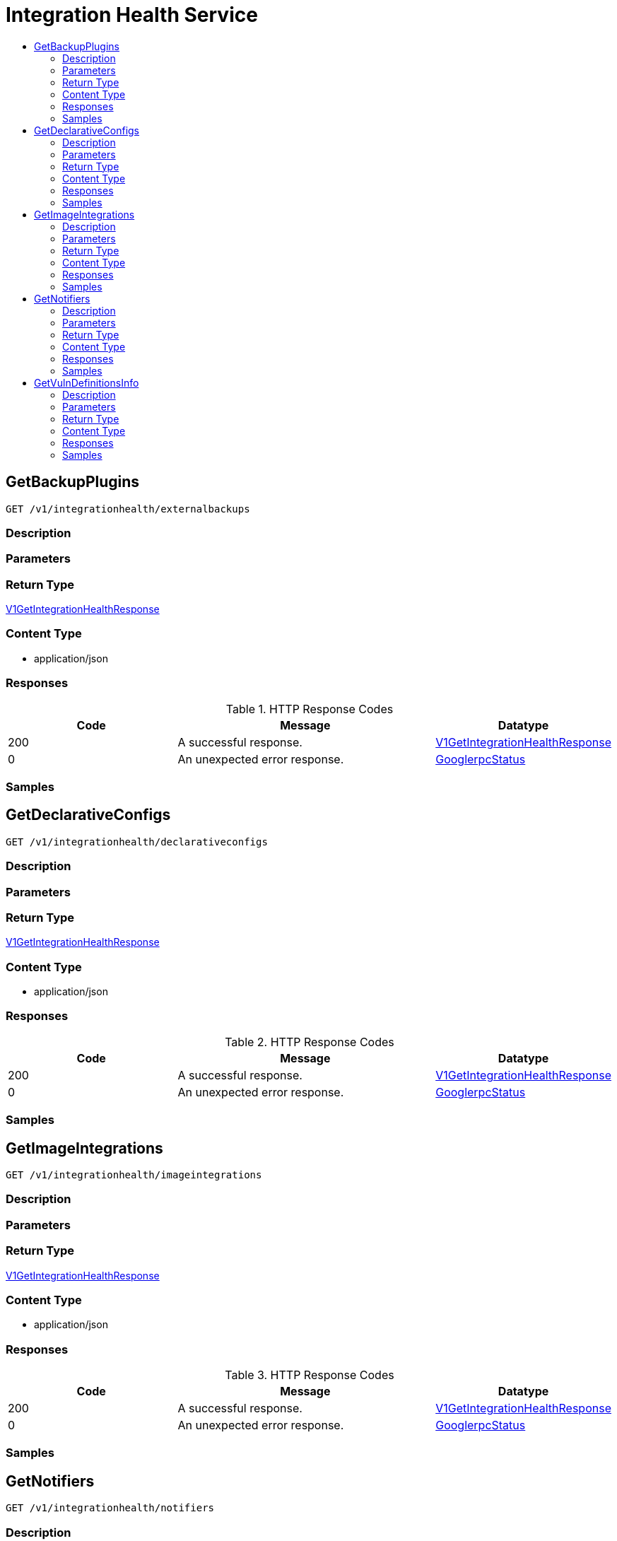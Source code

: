 // Auto-generated by scripts. Do not edit.
:_mod-docs-content-type: ASSEMBLY
[id="IntegrationHealthService"]
= Integration Health Service
:toc: macro
:toc-title:

toc::[]

:context: IntegrationHealthService

[id="GetBackupPlugins_IntegrationHealthService"]
== GetBackupPlugins

`GET /v1/integrationhealth/externalbackups`

=== Description

=== Parameters

=== Return Type

xref:../CommonObjectReference/CommonObjectReference.adoc#V1GetIntegrationHealthResponse_CommonObjectReference[V1GetIntegrationHealthResponse]

=== Content Type

* application/json

=== Responses

.HTTP Response Codes
[cols="2,3,1"]
|===
| Code | Message | Datatype

| 200
| A successful response.
|  xref:../CommonObjectReference/CommonObjectReference.adoc#V1GetIntegrationHealthResponse_CommonObjectReference[V1GetIntegrationHealthResponse]

| 0
| An unexpected error response.
|  xref:../CommonObjectReference/CommonObjectReference.adoc#GooglerpcStatus_CommonObjectReference[GooglerpcStatus]

|===

=== Samples

[id="GetDeclarativeConfigs_IntegrationHealthService"]
== GetDeclarativeConfigs

`GET /v1/integrationhealth/declarativeconfigs`

=== Description

=== Parameters

=== Return Type

xref:../CommonObjectReference/CommonObjectReference.adoc#V1GetIntegrationHealthResponse_CommonObjectReference[V1GetIntegrationHealthResponse]

=== Content Type

* application/json

=== Responses

.HTTP Response Codes
[cols="2,3,1"]
|===
| Code | Message | Datatype

| 200
| A successful response.
|  xref:../CommonObjectReference/CommonObjectReference.adoc#V1GetIntegrationHealthResponse_CommonObjectReference[V1GetIntegrationHealthResponse]

| 0
| An unexpected error response.
|  xref:../CommonObjectReference/CommonObjectReference.adoc#GooglerpcStatus_CommonObjectReference[GooglerpcStatus]

|===

=== Samples

[id="GetImageIntegrations_IntegrationHealthService"]
== GetImageIntegrations

`GET /v1/integrationhealth/imageintegrations`

=== Description

=== Parameters

=== Return Type

xref:../CommonObjectReference/CommonObjectReference.adoc#V1GetIntegrationHealthResponse_CommonObjectReference[V1GetIntegrationHealthResponse]

=== Content Type

* application/json

=== Responses

.HTTP Response Codes
[cols="2,3,1"]
|===
| Code | Message | Datatype

| 200
| A successful response.
|  xref:../CommonObjectReference/CommonObjectReference.adoc#V1GetIntegrationHealthResponse_CommonObjectReference[V1GetIntegrationHealthResponse]

| 0
| An unexpected error response.
|  xref:../CommonObjectReference/CommonObjectReference.adoc#GooglerpcStatus_CommonObjectReference[GooglerpcStatus]

|===

=== Samples

[id="GetNotifiers_IntegrationHealthService"]
== GetNotifiers

`GET /v1/integrationhealth/notifiers`

=== Description

=== Parameters

=== Return Type

xref:../CommonObjectReference/CommonObjectReference.adoc#V1GetIntegrationHealthResponse_CommonObjectReference[V1GetIntegrationHealthResponse]

=== Content Type

* application/json

=== Responses

.HTTP Response Codes
[cols="2,3,1"]
|===
| Code | Message | Datatype

| 200
| A successful response.
|  xref:../CommonObjectReference/CommonObjectReference.adoc#V1GetIntegrationHealthResponse_CommonObjectReference[V1GetIntegrationHealthResponse]

| 0
| An unexpected error response.
|  xref:../CommonObjectReference/CommonObjectReference.adoc#GooglerpcStatus_CommonObjectReference[GooglerpcStatus]

|===

=== Samples

[id="GetVulnDefinitionsInfo_IntegrationHealthService"]
== GetVulnDefinitionsInfo

`GET /v1/integrationhealth/vulndefinitions`

=== Description

=== Parameters

==== Query Parameters

[cols="2,3,1,1,1"]
|===
|Name| Description| Required| Default| Pattern

| component
|  
| -
| SCANNER
| 

|===

=== Return Type

xref:../CommonObjectReference/CommonObjectReference.adoc#V1VulnDefinitionsInfo_CommonObjectReference[V1VulnDefinitionsInfo]

=== Content Type

* application/json

=== Responses

.HTTP Response Codes
[cols="2,3,1"]
|===
| Code | Message | Datatype

| 200
| A successful response.
|  xref:../CommonObjectReference/CommonObjectReference.adoc#V1VulnDefinitionsInfo_CommonObjectReference[V1VulnDefinitionsInfo]

| 0
| An unexpected error response.
|  xref:../CommonObjectReference/CommonObjectReference.adoc#GooglerpcStatus_CommonObjectReference[GooglerpcStatus]

|===

=== Samples
